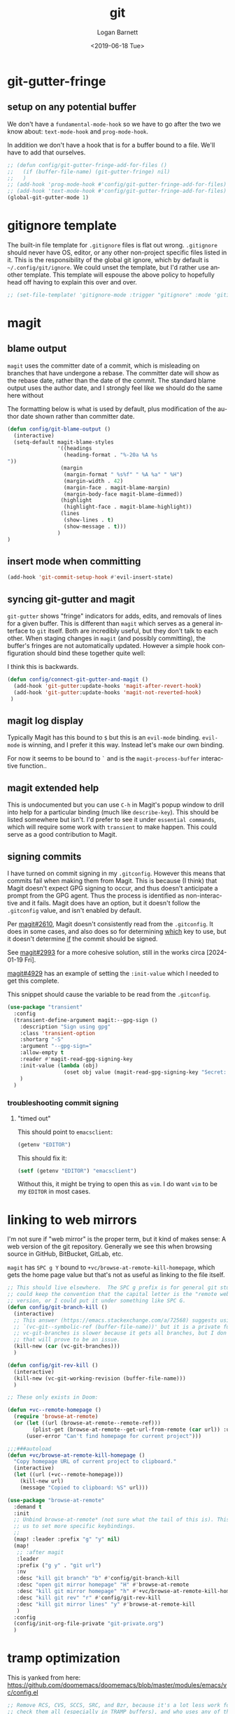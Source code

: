 #+title:     git
#+author:    Logan Barnett
#+email:     logustus@gmail.com
#+date:      <2019-06-18 Tue>
#+language:  en
#+file_tags: git config

* git-gutter-fringe

** setup on any potential buffer

We don't have a ~fundamental-mode-hook~ so we have to go after the two we know
about: ~text-mode-hook~ and ~prog-mode-hook~.

In addition we don't have a hook that is for a buffer bound to a file.  We'll
have to add that ourselves.

#+name: config/git-gutter-fringe-hook
#+begin_src emacs-lisp :results none :exports code :tangle no
;; (defun config/git-gutter-fringe-add-for-files ()
;;   (if (buffer-file-name) (git-gutter-fringe) nil)
;;   )
;; (add-hook 'prog-mode-hook #'config/git-gutter-fringe-add-for-files)
;; (add-hook 'text-mode-hook #'config/git-gutter-fringe-add-for-files)
(global-git-gutter-mode 1)
#+end_src



* gitignore template

The built-in file template for =.gitignore= files is flat out wrong.
=.gitignore= should never have OS, editor, or any other non-project specific
files listed in it. This is the responsibility of the global git ignore, which
by default is =~/.config/git/ignore=. We could unset the template, but I'd
rather use another template. This template will espouse the above policy to
hopefully head off having to explain this over and over.

#+name: config/gitignore-file-template-disable
#+begin_src emacs-lisp :results none :tangle no
;; (set-file-template! 'gitignore-mode :trigger "gitignore" :mode 'gitignore-mode)
#+end_src

* magit
** blame output
  =magit= uses the committer date of a commit, which is misleading on branches that
  have undergone a rebase. The committer date will show as the rebase date, rather
  than the date of the commit. The standard blame output uses the author date,
  and I strongly feel like we should do the same here without

  The formatting below is what is used by default, plus modification of the
  author date shown rather than committer date.

#+begin_src emacs-lisp :results none
  (defun config/git-blame-output ()
    (interactive)
    (setq-default magit-blame-styles
                  '((headings
                    (heading-format . "%-20a %A %s
  "))
                   (margin
                    (margin-format " %s%f" " %A %a" " %H")
                    (margin-width . 42)
                    (margin-face . magit-blame-margin)
                    (margin-body-face magit-blame-dimmed))
                   (highlight
                    (highlight-face . magit-blame-highlight))
                   (lines
                    (show-lines . t)
                    (show-message . t)))
                  )
  )
#+end_src
** insert mode when committing

#+name: config/git-commit-message-evil-insert-state
#+begin_src emacs-lisp :results none :exports code :tangle no
(add-hook 'git-commit-setup-hook #'evil-insert-state)
#+end_src


** syncing git-gutter and magit
  =git-gutter= shows "fringe" indicators for adds, edits, and removals of lines
  for a given buffer. This is different than =magit= which serves as a general
  interface to =git= itself. Both are incredibly useful, but they don't talk to
  each other. When staging changes in =magit= (and possibly committing), the
  buffer's fringes are not automatically updated. However a simple hook
  configuration should bind these together quite well:

  I think this is backwards.

  #+begin_src emacs-lisp :results none
    (defun config/connect-git-gutter-and-magit ()
      (add-hook 'git-gutter:update-hooks 'magit-after-revert-hook)
      (add-hook 'git-gutter:update-hooks 'magit-not-reverted-hook)
     )
  #+end_src

** magit log display

Typically Magit has this bound to =$= but this is an =evil-mode= binding.
=evil-mode= is winning, and I prefer it this way.  Instead let's make our own
binding.

For now it seems to be bound to =`= and is the =magit-process-buffer=
interactive function..

** magit extended help

This is undocumented but you can use =C-h= in Magit's popup window to drill into
help for a particular binding (much like =describe-key=).  This should be listed
somewhere but isn't.  I'd prefer to see it under =essential commands=, which
will require some work with =transient= to make happen.  This could serve as a
good contribution to Magit.

** signing commits

I have turned on commit signing in my =.gitconfig=.  However this means that
commits fail when making them from Magit.  This is because (I think) that Magit
doesn't expect GPG signing to occur, and thus doesn't anticipate a prompt from
the GPG agent.  Thus the process is identified as non-interactive and it fails.
Magit does have an option, but it doesn't follow the =.gitconfig= value, and
isn't enabled by default.

Per [[https://github.com/magit/magit/issues/2610][magit#2610]], Magit doesn't consistently read from the =.gitconfig=.  It does
in some cases, and also does so for determining _which_ key to use, but it
doesn't determine _if_ the commit should be signed.

See [[https://github.com/magit/magit/issues/2993][magit#2993]] for a more cohesive solution, still in the works circa
[2024-01-19 Fri].

[[https://github.com/magit/magit/pull/4929][magit#4929]] has an example of setting the =:init-value= which I needed to get
this complete.

This snippet should cause the variable to be read from the =.gitconfig=.

#+name: config/magit-read-gpgsign-from-gitconfig
#+begin_src emacs-lisp :results none :tangle no
(use-package "transient"
  :config
  (transient-define-argument magit:--gpg-sign ()
    :description "Sign using gpg"
    :class 'transient-option
    :shortarg "-S"
    :argument "--gpg-sign="
    :allow-empty t
    :reader #'magit-read-gpg-signing-key
    :init-value (lambda (obj)
                  (oset obj value (magit-read-gpg-signing-key "Secret: ")))
    )
  )
#+end_src

*** troubleshooting commit signing
**** "timed out"

This should point to =emacsclient=:

#+begin_src emacs-lisp :results value
(getenv "EDITOR")
#+end_src

#+RESULTS:
: emacsclient

This should fix it:

#+name: config/editor-env-emacsclient-ensure
#+begin_src emacs-lisp :results value :tangle no
(setf (getenv "EDITOR") "emacsclient")
#+end_src

#+RESULTS:
: emacsclient

Without this, it might be trying to open this as =vim=. I do want =vim= to be my
=EDITOR= in most cases.

* linking to web mirrors
I'm not sure if "web mirror" is the proper term, but it kind of makes sense: A
web version of the git repository. Generally we see this when browsing source in
GitHub, BitBucket, GitLab, etc.

=magit= has =SPC g Y= bound to =+vc/browse-at-remote-kill-homepage=, which gets
the home page value but that's not as useful as linking to the file itself.

#+name: config/git-mirror-commands
#+begin_src emacs-lisp :results none :tangle no
;; This should live elsewhere.  The SPC g prefix is for general git stuff.  I
;; could keep the convention that the capital letter is the "remote web"
;; version, or I could put it under something like SPC G.
(defun config/git-branch-kill ()
  (interactive)
  ;; This answer (https://emacs.stackexchange.com/a/72568) suggests using
  ;; `(vc-git--symbolic-ref (buffer-file-name))' but it is a private function.
  ;; vc-git-branches is slower because it gets all branches, but I don't think
  ;; that will prove to be an issue.
  (kill-new (car (vc-git-branches)))
  )

(defun config/git-rev-kill ()
  (interactive)
  (kill-new (vc-git-working-revision (buffer-file-name)))
  )

;; These only exists in Doom:

(defun +vc--remote-homepage ()
  (require 'browse-at-remote)
  (or (let ((url (browse-at-remote--remote-ref)))
        (plist-get (browse-at-remote--get-url-from-remote (car url)) :url))
      (user-error "Can't find homepage for current project")))

;;;###autoload
(defun +vc/browse-at-remote-kill-homepage ()
  "Copy homepage URL of current project to clipboard."
  (interactive)
  (let ((url (+vc--remote-homepage)))
    (kill-new url)
    (message "Copied to clipboard: %S" url)))

(use-package "browse-at-remote"
  :demand t
  :init
  ;; Unbind browse-at-remote* (not sure what the tail of this is). This allows
  ;; us to set more specific keybindings.
  ;;
  (map! :leader :prefix "g" "y" nil)
  (map!
   ;; :after magit
   :leader
   :prefix ("g y" . "git url")
   :nv
   :desc "kill git branch" "b" #'config/git-branch-kill
   :desc "open git mirror homepage" "H" #'browse-at-remote
   :desc "kill git mirror homepage" "h" #'+vc/browse-at-remote-kill-homepage
   :desc "kill git rev" "r" #'config/git-rev-kill
   :desc "kill git mirror lines" "y" #'browse-at-remote-kill
   )
  :config
  (config/init-org-file-private "git-private.org")
  )
#+end_src

* tramp optimization

This is yanked from here:
https://github.com/doomemacs/doomemacs/blob/master/modules/emacs/vc/config.el

#+name: config/git-tramp-vc-backend-optimize
#+begin_src emacs-lisp :results none :exports code
;; Remove RCS, CVS, SCCS, SRC, and Bzr, because it's a lot less work for vc to
;; check them all (especially in TRAMP buffers), and who uses any of these in
;; 2021, amirite?
(setq-default vc-handled-backends '(SVN Git Hg))
#+end_src

* tramp and gpg-agent

If commits are GPG signed then prompting of the GPG key's passphrase may occur
during a commit.  Locally this works just fine, but over Tramp things get
tricky.  When reaching out to a remote for ~magit~, use ~keychain~ if present to
hook onto the existing ~gpg-agent~ so we can avoid prompting.  This isn't
bullet-proof but it would be a good start.  At least using this method, one
could warm up the agent via a separate SSH session.  The best solution would be
to forward the prompt through.  That's probably worth a ticket on ~magit~ side
of things.

#+name: config/magit-load-remote-keychain-env
#+begin_src emacs-lisp :results none :exports code
(with-eval-after-load 'magit
  (defun config/magit-load-remote-keychain-env ()
    (when (file-remote-p default-directory)
      ;; Check if keychain exists on the remote.
      (when (eq 0 (
                   call-process
                     "sh"
                     nil
                     nil
                     nil
                     "-c"
                     "command -v keychain >/dev/null 2>&1"
                  ))
        (let* ((cmd
                "keychain --quiet --agents ssh,gpg --eval 2>/dev/null \
| sed -E -e 's/^export[[:space:]]+([^=]+)=(.*);$/\\1=\\2/'")
               (out (ignore-errors (shell-command-to-string cmd))))
          (when (and out (string-match-p "SSH_AUTH_SOCK=" out))
            (dolist (line (split-string out "\n" t))
              (cl-pushnew line magit-git-environment :test #'string=)
              )
            )
          )
        )
      )
    )
  (add-hook 'magit-pre-start-git-hook #'config/magit-load-remote-keychain-env)
  )

#+end_src


* all together

#+begin_src emacs-lisp :results none :noweb yes :tangle yes
(require 'use-package)
<<config/magit-read-gpgsign-from-gitconfig>>
<<config/git-mirror-commands>>
<<config/git-tramp-vc-backend-optimize>>
<<config/magit-load-remote-keychain-env>>

(use-package "git-gutter-fringe"
  :demand t
  :init
  :config
  <<config/git-gutter-fringe-hook>>
  )

(use-package "magit"
  :defer t
  :init
  ;; This is supposed to be set before magit loads, according to the docs.
  (setq forge-add-default-bindings t)
  (config/git-blame-output)
  <<config/gitignore-file-template-disable>>
  <<config/editor-env-emacsclient-ensure>>
  (map!
   :leader
   :prefix ("g" . "git")
   :desc "magit" :n "g" #'magit-status
   :desc "buffer log" :nv "l" #'magit-log-buffer-file
   :desc "git-add file" :nv "a" #'magit-file-stage
   :desc "initialize repo" :n "i" #'magit-init
   )
  :config
  <<config/git-commit-message-evil-insert-state>>
  (config/connect-git-gutter-and-magit)
  )

(use-package forge
  :after magit
  :ensure t
  :config
  )
#+end_src
